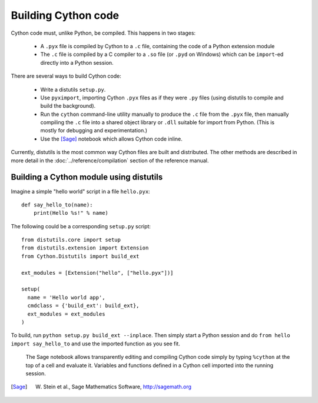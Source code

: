 Building Cython code
====================

Cython code must, unlike Python, be compiled. This happens in two stages:

 - A ``.pyx`` file is compiled by Cython to a ``.c`` file, containing
   the code of a Python extension module
 - The ``.c`` file is compiled by a C compiler to
   a ``.so`` file (or ``.pyd`` on Windows) which can be
   ``import``-ed directly into a Python session.

There are several ways to build Cython code:

 - Write a distutils ``setup.py``.
 - Use ``pyximport``, importing Cython ``.pyx`` files as if they
   were ``.py`` files (using distutils to compile and build the background).
 - Run the ``cython`` command-line utility manually to produce the ``.c`` file
   from the ``.pyx`` file, then manually compiling the ``.c`` file into a shared
   object library or ``.dll`` suitable for import from Python.
   (This is mostly for debugging and experimentation.)
 - Use the [Sage]_ notebook which allows Cython code inline.

Currently, distutils is the most common way Cython files are built and distributed. The other methods are described in more detail in the :doc:`../reference/compilation` section of the reference manual.

Building a Cython module using distutils
----------------------------------------

Imagine a simple "hello world" script in a file ``hello.pyx``::

  def say_hello_to(name):
      print(Hello %s!" % name)

The following could be a corresponding ``setup.py`` script::

  from distutils.core import setup
  from distutils.extension import Extension
  from Cython.Distutils import build_ext

  ext_modules = [Extension("hello", ["hello.pyx"])]

  setup(
    name = 'Hello world app',
    cmdclass = {'build_ext': build_ext},
    ext_modules = ext_modules
  )

To build, run ``python setup.py build_ext --inplace``.  Then simply
start a Python session and do ``from hello import say_hello_to`` and
use the imported function as you see fit.



.. figure:: sage.png

  The Sage notebook allows transparently editing and compiling Cython
  code simply by typing ``%cython`` at the top of a cell and evaluate
  it. Variables and functions defined in a Cython cell imported into
  the running session.

.. [Sage] W. Stein et al., Sage Mathematics Software, http://sagemath.org
